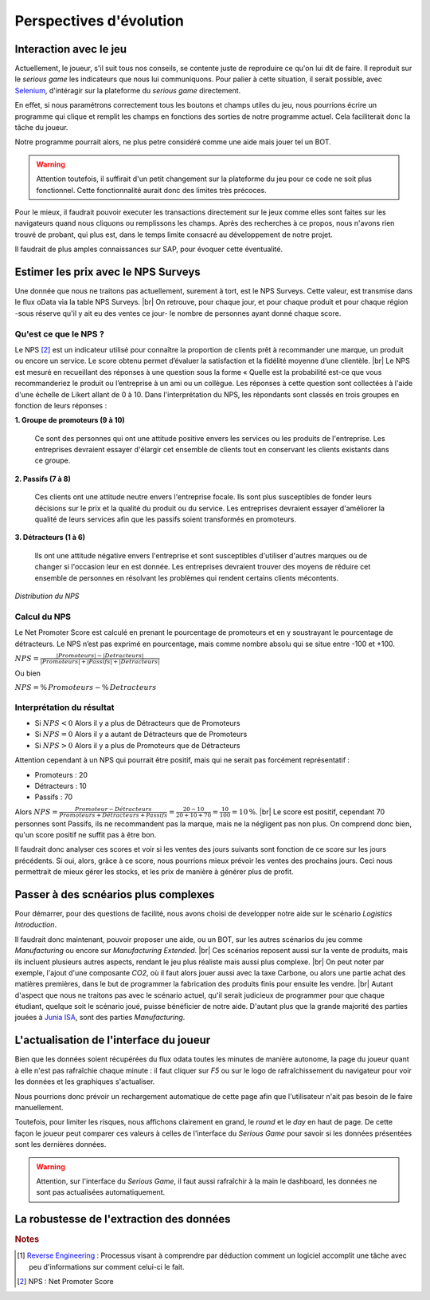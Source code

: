 .. _evolution:

========================
Perspectives d'évolution
========================

Interaction avec le jeu 
-----------------------

Actuellement, le joueur, s'il suit tous nos conseils, se contente juste de reproduire ce qu'on lui dit de faire. 
Il reproduit sur le *serious game* les indicateurs que nous lui communiquons. Pour palier à cette situation, il serait possible, 
avec `Selenium <https://selenium-python.readthedocs.io/>`_, d'intéragir sur la plateforme du *serious game* directement. 

En effet, si nous paramétrons correctement tous les boutons et champs utiles du jeu, nous pourrions écrire un programme 
qui clique et remplit les champs en fonctions des sorties de notre programme actuel. Cela faciliterait donc la tâche du joueur. 

Notre programme pourrait alors, ne plus petre considéré comme une aide mais jouer tel un BOT. 

.. warning:: 

    Attention toutefois, il suffirait d'un petit changement sur la plateforme du jeu pour ce code ne soit plus fonctionnel. 
    Cette fonctionnalité aurait donc des limites très précoces. 

Pour le mieux, il faudrait pouvoir executer les transactions directement sur le jeux comme elles sont faites sur les 
navigateurs quand nous cliquons ou remplissons les champs. Après des recherches à ce propos, nous n'avons rien trouvé de probant,
qui plus est, dans le temps limite consacré au développement de notre projet. 

Il faudrait de plus amples connaissances sur SAP, pour évoquer cette éventualité. 

Estimer les prix avec le NPS Surveys
------------------------------------

Une donnée que nous ne traitons pas actuellement, surement à tort, est le NPS Surveys. Cette valeur, est transmise dans le flux oData via la table NPS Surveys. |br|
On retrouve, pour chaque jour, et pour chaque produit et pour chaque région -sous réserve qu'il y ait eu des ventes ce jour- le nombre de personnes ayant donné chaque score. 

^^^^^^^^^^^^^^^^^^^^^^
Qu'est ce que le NPS ?
^^^^^^^^^^^^^^^^^^^^^^

Le NPS [#f1]_ est un indicateur utilisé pour connaître la proportion de clients prêt à recommander une marque, un produit ou encore un service. Le score obtenu permet d’évaluer la satisfaction et la fidélité moyenne d’une clientèle. |br|
Le NPS est mesuré en recueillant des réponses à une question sous la forme « Quelle est la probabilité est-ce que vous recommanderiez le produit ou l’entreprise à un ami ou un collègue. Les réponses à cette question sont collectées à l'aide d'une échelle de Likert allant de 0 à 10. Dans l'interprétation du NPS, les répondants sont classés en trois groupes en fonction de leurs réponses : 

**1.	Groupe de promoteurs (9 à 10)**

    Ce sont des personnes qui ont une attitude positive envers les services ou les produits de l'entreprise. Les entreprises devraient essayer d'élargir cet ensemble de clients tout en conservant les clients existants dans ce groupe. 

**2.	Passifs (7 à 8)**

    Ces clients ont une attitude neutre envers l'entreprise focale. Ils sont plus susceptibles de fonder leurs décisions sur le prix et la qualité du produit ou du service. Les entreprises devraient essayer d'améliorer la qualité de leurs services afin que les passifs soient transformés en promoteurs. 

**3.	Détracteurs (1 à 6)**

    Ils ont une attitude négative envers l'entreprise et sont susceptibles d'utiliser d'autres marques ou de changer si l'occasion leur en est donnée. Les entreprises devraient trouver des moyens de réduire cet ensemble de personnes en résolvant les problèmes qui rendent certains clients mécontents.

.. figure:: ../_static/img/NPS_distribution.png
    :align: center
    :target: ../../_images/NPS_distribution.png

    *Distribution du NPS*

^^^^^^^^^^^^^
Calcul du NPS
^^^^^^^^^^^^^

Le Net Promoter Score est calculé en prenant le pourcentage de promoteurs et en y soustrayant le pourcentage de détracteurs. Le NPS n’est pas exprimé en pourcentage, mais comme nombre absolu qui se situe entre -100 et +100.

:math:`NPS = \frac{\lvert Promoteurs \rvert - \lvert Detracteurs \rvert}{\lvert Promoteurs \rvert + \lvert Passifs \rvert + \lvert Detracteurs \rvert}`

Ou bien 

:math:`NPS = \% \, Promoteurs - \% \, Detracteurs`

^^^^^^^^^^^^^^^^^^^^^^^^^^
Interprétation du résultat
^^^^^^^^^^^^^^^^^^^^^^^^^^

* Si :math:`NPS < 0` Alors il y a plus de Détracteurs que de Promoteurs
* Si :math:`NPS = 0` Alors il y a autant de Détracteurs que de Promoteurs
* Si :math:`NPS > 0` Alors il y a plus de Promoteurs que de Détracteurs

Attention cependant à un NPS qui pourrait être positif, mais qui ne serait pas forcément représentatif : 

* Promoteurs : 20 
* Détracteurs : 10 
* Passifs : 70 

Alors :math:`NPS = \frac{Promoteur - Détracteurs}{Promoteurs + Détracteurs + Passifs} = \frac{20 - 10}{20 + 10 + 70} = \frac{10}{100} = 10 \, \%`. |br|
Le score est positif, cependant 70 personnes sont Passifs, ils ne recommandent pas la marque, mais ne la négligent pas non plus. On comprend donc bien, qu'un score positif ne suffit pas à être bon. 

Il faudrait donc analyser ces scores et voir si les ventes des jours suivants sont fonction de ce score sur les jours précédents. Si oui, alors, grâce à ce score, nous pourrions mieux prévoir les ventes des prochains jours. Ceci nous permettrait de mieux gérer les stocks, et les prix de manière à générer plus de profit. 

Passer à des scnéarios plus complexes
-------------------------------------

Pour démarrer, pour des questions de facilité, nous avons choisi de developper notre aide sur le scénario *Logistics Introduction*. 

Il faudrait donc maintenant, pouvoir proposer une aide, ou un BOT, sur les autres scénarios du jeu comme *Manufacturing* ou encore sur *Manufacturing Extended*. |br|
Ces scénarios reposent aussi sur la vente de produits, mais ils incluent plusieurs autres aspects, rendant le jeu plus réaliste mais aussi plus complexe. |br|
On peut noter par exemple, l'ajout d'une composante *CO2*, où il faut alors jouer aussi avec la taxe Carbone, ou alors une partie achat des matières premières, dans le but de programmer la fabrication des produits finis pour ensuite les vendre. |br|
Autant d'aspect que nous ne traitons pas avec le scénario actuel, qu'il serait judicieux de programmer pour que chaque étudiant, quelque soit le scénario joué, puisse bénéficier de notre aide. D'autant plus que la grande majorité des parties jouées à `Junia ISA <https://www.isa-lille.fr/isa-lille/>`_, sont des parties *Manufacturing*.

L'actualisation de l'interface du joueur 
----------------------------------------

Bien que les données soient récupérées du flux odata toutes les minutes de manière autonome, la page du joueur quant à elle 
n'est pas rafraîchie chaque minute : il faut cliquer sur `F5` ou sur le logo de rafraîchissement du navigateur pour voir les données 
et les graphiques s'actualiser. 

Nous pourrions donc prévoir un rechargement automatique de cette page afin que l'utilisateur n'ait pas besoin de le faire manuellement. 

Toutefois, pour limiter les risques, nous affichons clairement en grand, le *round* et le *day* en haut de page. De cette façon 
le joueur peut comparer ces valeurs à celles de l'interface du *Serious Game* pour savoir si les données présentées sont les dernières données. 

.. warning::

    Attention, sur l'interface du *Serious Game*, il faut aussi rafraîchir à la main le dashboard, les données ne sont pas actualisées
    automatiquement.

La robustesse de l'extraction des données
-----------------------------------------

.. rubric:: Notes

.. [#f2] `Reverse Engineering <https://en.wikipedia.org/wiki/Reverse_engineering>`_ : Processus visant à comprendre par déduction comment un logiciel accomplit une tâche avec peu d'informations sur comment celui-ci le fait.

.. [#f1] NPS : Net Promoter Score